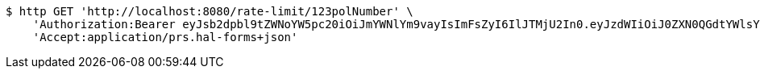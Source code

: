 [source,bash]
----
$ http GET 'http://localhost:8080/rate-limit/123polNumber' \
    'Authorization:Bearer eyJsb2dpbl9tZWNoYW5pc20iOiJmYWNlYm9vayIsImFsZyI6IlJTMjU2In0.eyJzdWIiOiJ0ZXN0QGdtYWlsY29tIiwibmFtZSI6InRlc3QiLCJqdGkiOiIxMjMiLCJleHAiOjE2MjcxMDQzODl9.l8g9Dc019zFVD849U_27v2DBdO6e9meOZjBEkq7Y888RCs4hbJVx6jM46WJOU_LJjKLNVZtRXwkdPNjszA83VEB7a6iQF8__Yy8BPNSmrROBsIeQttBCPApFwATqqAb5yBdxSHBgXfQcNLF-dh0dfbbwgFpGlqrYYJ3lPSD0LfrUW8arAdLsHBH1lAScrzEHXLuzxzRC3dWdVw2KzJ0J23KQEjU7nJ6jxwjHkvvUm73oyATsqIGWbwD8Sze3S8H4quNVchXnXzZ0KTgkm4_Qjwm-YTV-Fry49TzjbemXSSWaPawntNqCzhaeCmHewHhelIL_0_SrLLdNydldYhh_pw' \
    'Accept:application/prs.hal-forms+json'
----
